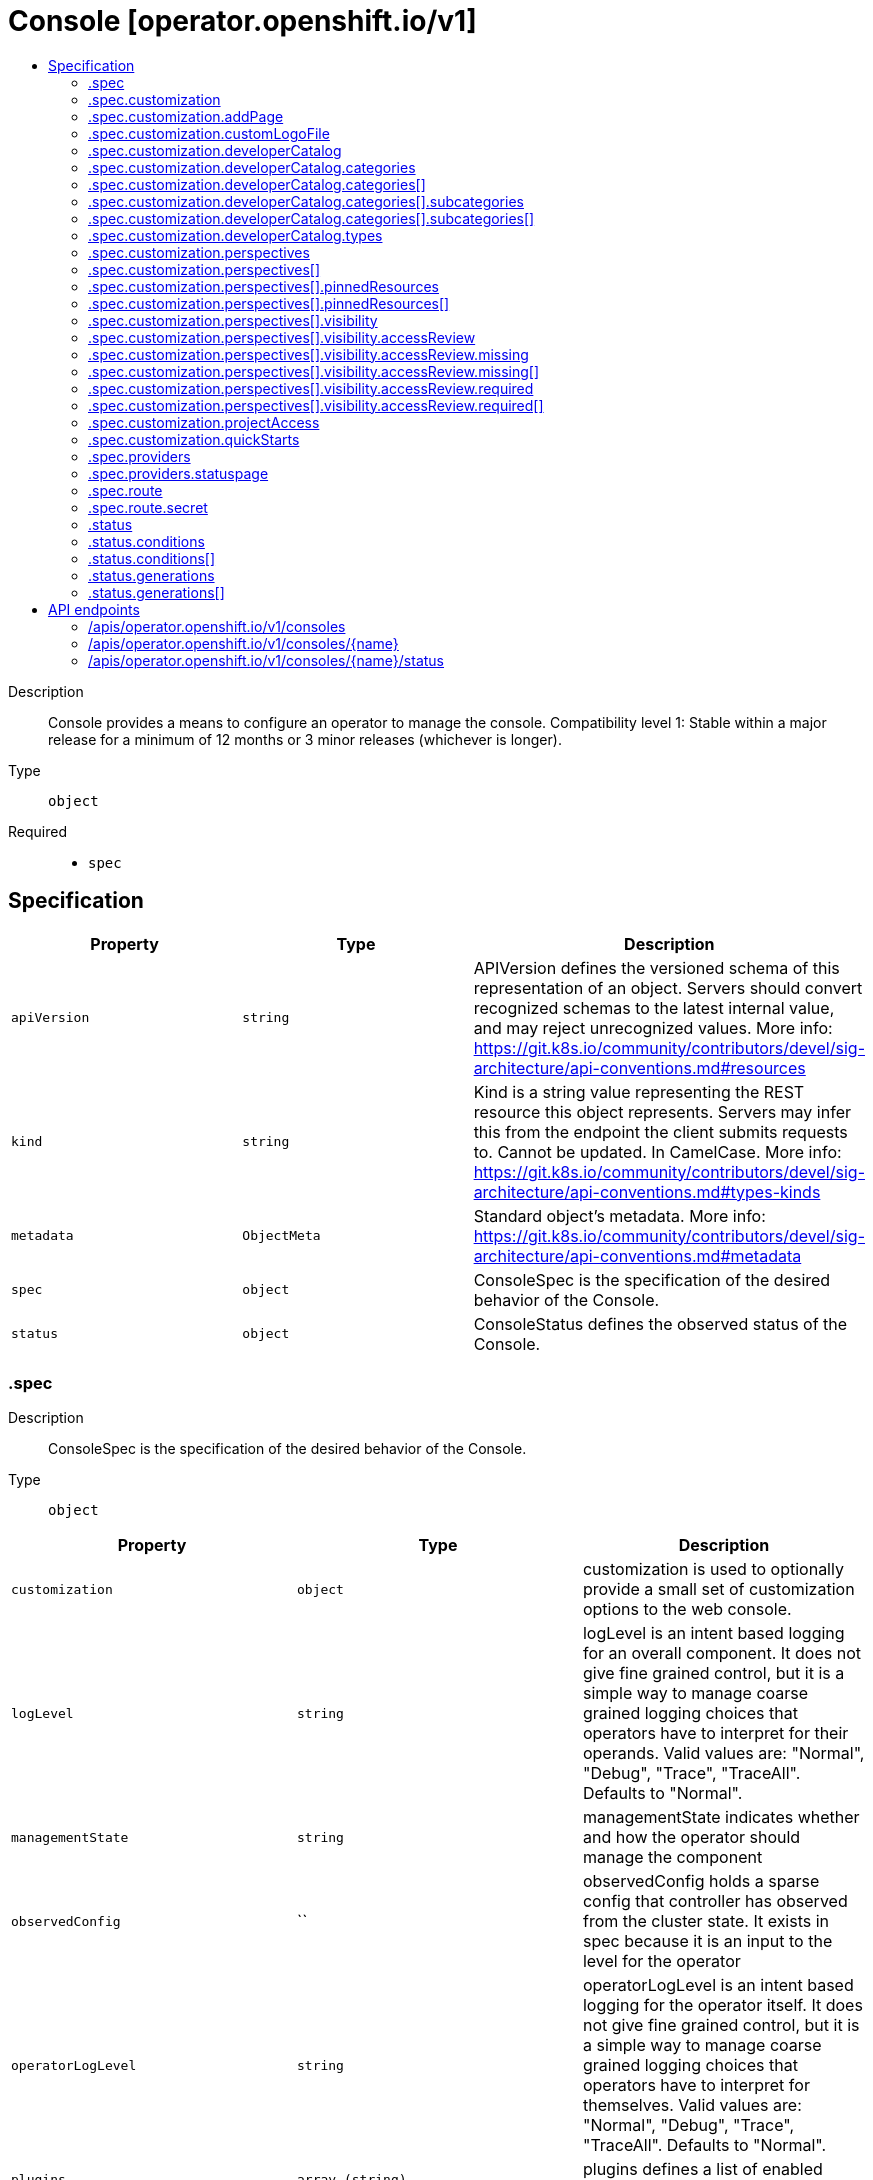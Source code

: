 // Automatically generated by 'openshift-apidocs-gen'. Do not edit.
:_mod-docs-content-type: ASSEMBLY
[id="console-operator-openshift-io-v1"]
= Console [operator.openshift.io/v1]
:toc: macro
:toc-title:

toc::[]


Description::
+
--
Console provides a means to configure an operator to manage the console.
 Compatibility level 1: Stable within a major release for a minimum of 12 months or 3 minor releases (whichever is longer).
--

Type::
  `object`

Required::
  - `spec`


== Specification

[cols="1,1,1",options="header"]
|===
| Property | Type | Description

| `apiVersion`
| `string`
| APIVersion defines the versioned schema of this representation of an object. Servers should convert recognized schemas to the latest internal value, and may reject unrecognized values. More info: https://git.k8s.io/community/contributors/devel/sig-architecture/api-conventions.md#resources

| `kind`
| `string`
| Kind is a string value representing the REST resource this object represents. Servers may infer this from the endpoint the client submits requests to. Cannot be updated. In CamelCase. More info: https://git.k8s.io/community/contributors/devel/sig-architecture/api-conventions.md#types-kinds

| `metadata`
| `ObjectMeta`
| Standard object's metadata. More info: https://git.k8s.io/community/contributors/devel/sig-architecture/api-conventions.md#metadata

| `spec`
| `object`
| ConsoleSpec is the specification of the desired behavior of the Console.

| `status`
| `object`
| ConsoleStatus defines the observed status of the Console.

|===
=== .spec
Description::
+
--
ConsoleSpec is the specification of the desired behavior of the Console.
--

Type::
  `object`




[cols="1,1,1",options="header"]
|===
| Property | Type | Description

| `customization`
| `object`
| customization is used to optionally provide a small set of customization options to the web console.

| `logLevel`
| `string`
| logLevel is an intent based logging for an overall component.  It does not give fine grained control, but it is a simple way to manage coarse grained logging choices that operators have to interpret for their operands.
 Valid values are: "Normal", "Debug", "Trace", "TraceAll". Defaults to "Normal".

| `managementState`
| `string`
| managementState indicates whether and how the operator should manage the component

| `observedConfig`
| ``
| observedConfig holds a sparse config that controller has observed from the cluster state.  It exists in spec because it is an input to the level for the operator

| `operatorLogLevel`
| `string`
| operatorLogLevel is an intent based logging for the operator itself.  It does not give fine grained control, but it is a simple way to manage coarse grained logging choices that operators have to interpret for themselves.
 Valid values are: "Normal", "Debug", "Trace", "TraceAll". Defaults to "Normal".

| `plugins`
| `array (string)`
| plugins defines a list of enabled console plugin names.

| `providers`
| `object`
| providers contains configuration for using specific service providers.

| `route`
| `object`
| route contains hostname and secret reference that contains the serving certificate. If a custom route is specified, a new route will be created with the provided hostname, under which console will be available. In case of custom hostname uses the default routing suffix of the cluster, the Secret specification for a serving certificate will not be needed. In case of custom hostname points to an arbitrary domain, manual DNS configurations steps are necessary. The default console route will be maintained to reserve the default hostname for console if the custom route is removed. If not specified, default route will be used. DEPRECATED

| `unsupportedConfigOverrides`
| ``
| unsupportedConfigOverrides overrides the final configuration that was computed by the operator. Red Hat does not support the use of this field. Misuse of this field could lead to unexpected behavior or conflict with other configuration options. Seek guidance from the Red Hat support before using this field. Use of this property blocks cluster upgrades, it must be removed before upgrading your cluster.

|===
=== .spec.customization
Description::
+
--
customization is used to optionally provide a small set of customization options to the web console.
--

Type::
  `object`




[cols="1,1,1",options="header"]
|===
| Property | Type | Description

| `addPage`
| `object`
| addPage allows customizing actions on the Add page in developer perspective.

| `brand`
| `string`
| brand is the default branding of the web console which can be overridden by providing the brand field.  There is a limited set of specific brand options. This field controls elements of the console such as the logo. Invalid value will prevent a console rollout.

| `customLogoFile`
| `object`
| customLogoFile replaces the default OpenShift logo in the masthead and about dialog. It is a reference to a ConfigMap in the openshift-config namespace. This can be created with a command like 'oc create configmap custom-logo --from-file=/path/to/file -n openshift-config'. Image size must be less than 1 MB due to constraints on the ConfigMap size. The ConfigMap key should include a file extension so that the console serves the file with the correct MIME type. Recommended logo specifications: Dimensions: Max height of 68px and max width of 200px SVG format preferred

| `customProductName`
| `string`
| customProductName is the name that will be displayed in page titles, logo alt text, and the about dialog instead of the normal OpenShift product name.

| `developerCatalog`
| `object`
| developerCatalog allows to configure the shown developer catalog categories (filters) and types (sub-catalogs).

| `documentationBaseURL`
| `string`
| documentationBaseURL links to external documentation are shown in various sections of the web console.  Providing documentationBaseURL will override the default documentation URL. Invalid value will prevent a console rollout.

| `perspectives`
| `array`
| perspectives allows enabling/disabling of perspective(s) that user can see in the Perspective switcher dropdown.

| `perspectives[]`
| `object`
| Perspective defines a perspective that cluster admins want to show/hide in the perspective switcher dropdown

| `projectAccess`
| `object`
| projectAccess allows customizing the available list of ClusterRoles in the Developer perspective Project access page which can be used by a project admin to specify roles to other users and restrict access within the project. If set, the list will replace the default ClusterRole options.

| `quickStarts`
| `object`
| quickStarts allows customization of available ConsoleQuickStart resources in console.

|===
=== .spec.customization.addPage
Description::
+
--
addPage allows customizing actions on the Add page in developer perspective.
--

Type::
  `object`




[cols="1,1,1",options="header"]
|===
| Property | Type | Description

| `disabledActions`
| `array (string)`
| disabledActions is a list of actions that are not shown to users. Each action in the list is represented by its ID.

|===
=== .spec.customization.customLogoFile
Description::
+
--
customLogoFile replaces the default OpenShift logo in the masthead and about dialog. It is a reference to a ConfigMap in the openshift-config namespace. This can be created with a command like 'oc create configmap custom-logo --from-file=/path/to/file -n openshift-config'. Image size must be less than 1 MB due to constraints on the ConfigMap size. The ConfigMap key should include a file extension so that the console serves the file with the correct MIME type. Recommended logo specifications: Dimensions: Max height of 68px and max width of 200px SVG format preferred
--

Type::
  `object`




[cols="1,1,1",options="header"]
|===
| Property | Type | Description

| `key`
| `string`
| Key allows pointing to a specific key/value inside of the configmap.  This is useful for logical file references.

| `name`
| `string`
|

|===
=== .spec.customization.developerCatalog
Description::
+
--
developerCatalog allows to configure the shown developer catalog categories (filters) and types (sub-catalogs).
--

Type::
  `object`




[cols="1,1,1",options="header"]
|===
| Property | Type | Description

| `categories`
| `array`
| categories which are shown in the developer catalog.

| `categories[]`
| `object`
| DeveloperConsoleCatalogCategory for the developer console catalog.

| `types`
| `object`
| types allows enabling or disabling of sub-catalog types that user can see in the Developer catalog. When omitted, all the sub-catalog types will be shown.

|===
=== .spec.customization.developerCatalog.categories
Description::
+
--
categories which are shown in the developer catalog.
--

Type::
  `array`




=== .spec.customization.developerCatalog.categories[]
Description::
+
--
DeveloperConsoleCatalogCategory for the developer console catalog.
--

Type::
  `object`

Required::
  - `id`
  - `label`



[cols="1,1,1",options="header"]
|===
| Property | Type | Description

| `id`
| `string`
| ID is an identifier used in the URL to enable deep linking in console. ID is required and must have 1-32 URL safe (A-Z, a-z, 0-9, - and _) characters.

| `label`
| `string`
| label defines a category display label. It is required and must have 1-64 characters.

| `subcategories`
| `array`
| subcategories defines a list of child categories.

| `subcategories[]`
| `object`
| DeveloperConsoleCatalogCategoryMeta are the key identifiers of a developer catalog category.

| `tags`
| `array (string)`
| tags is a list of strings that will match the category. A selected category show all items which has at least one overlapping tag between category and item.

|===
=== .spec.customization.developerCatalog.categories[].subcategories
Description::
+
--
subcategories defines a list of child categories.
--

Type::
  `array`




=== .spec.customization.developerCatalog.categories[].subcategories[]
Description::
+
--
DeveloperConsoleCatalogCategoryMeta are the key identifiers of a developer catalog category.
--

Type::
  `object`

Required::
  - `id`
  - `label`



[cols="1,1,1",options="header"]
|===
| Property | Type | Description

| `id`
| `string`
| ID is an identifier used in the URL to enable deep linking in console. ID is required and must have 1-32 URL safe (A-Z, a-z, 0-9, - and _) characters.

| `label`
| `string`
| label defines a category display label. It is required and must have 1-64 characters.

| `tags`
| `array (string)`
| tags is a list of strings that will match the category. A selected category show all items which has at least one overlapping tag between category and item.

|===
=== .spec.customization.developerCatalog.types
Description::
+
--
types allows enabling or disabling of sub-catalog types that user can see in the Developer catalog. When omitted, all the sub-catalog types will be shown.
--

Type::
  `object`

Required::
  - `state`



[cols="1,1,1",options="header"]
|===
| Property | Type | Description

| `disabled`
| `array (string)`
| disabled is a list of developer catalog types (sub-catalogs IDs) that are not shown to users. Types (sub-catalogs) are added via console plugins, the available types (sub-catalog IDs) are available in the console on the cluster configuration page, or when editing the YAML in the console. Example: "Devfile", "HelmChart", "BuilderImage" If the list is empty or all the available sub-catalog types are added, then the complete developer catalog should be hidden.

| `enabled`
| `array (string)`
| enabled is a list of developer catalog types (sub-catalogs IDs) that will be shown to users. Types (sub-catalogs) are added via console plugins, the available types (sub-catalog IDs) are available in the console on the cluster configuration page, or when editing the YAML in the console. Example: "Devfile", "HelmChart", "BuilderImage" If the list is non-empty, a new type will not be shown to the user until it is added to list. If the list is empty the complete developer catalog will be shown.

| `state`
| `string`
| state defines if a list of catalog types should be enabled or disabled.

|===
=== .spec.customization.perspectives
Description::
+
--
perspectives allows enabling/disabling of perspective(s) that user can see in the Perspective switcher dropdown.
--

Type::
  `array`




=== .spec.customization.perspectives[]
Description::
+
--
Perspective defines a perspective that cluster admins want to show/hide in the perspective switcher dropdown
--

Type::
  `object`

Required::
  - `id`
  - `visibility`



[cols="1,1,1",options="header"]
|===
| Property | Type | Description

| `id`
| `string`
| id defines the id of the perspective. Example: "dev", "admin". The available perspective ids can be found in the code snippet section next to the yaml editor. Incorrect or unknown ids will be ignored.

| `pinnedResources`
| `array`
| pinnedResources defines the list of default pinned resources that users will see on the perspective navigation if they have not customized these pinned resources themselves. The list of available Kubernetes resources could be read via `kubectl api-resources`. The console will also provide a configuration UI and a YAML snippet that will list the available resources that can be pinned to the navigation. Incorrect or unknown resources will be ignored.

| `pinnedResources[]`
| `object`
| PinnedResourceReference includes the group, version and type of resource

| `visibility`
| `object`
| visibility defines the state of perspective along with access review checks if needed for that perspective.

|===
=== .spec.customization.perspectives[].pinnedResources
Description::
+
--
pinnedResources defines the list of default pinned resources that users will see on the perspective navigation if they have not customized these pinned resources themselves. The list of available Kubernetes resources could be read via `kubectl api-resources`. The console will also provide a configuration UI and a YAML snippet that will list the available resources that can be pinned to the navigation. Incorrect or unknown resources will be ignored.
--

Type::
  `array`




=== .spec.customization.perspectives[].pinnedResources[]
Description::
+
--
PinnedResourceReference includes the group, version and type of resource
--

Type::
  `object`

Required::
  - `group`
  - `resource`
  - `version`



[cols="1,1,1",options="header"]
|===
| Property | Type | Description

| `group`
| `string`
| group is the API Group of the Resource. Enter empty string for the core group. This value should consist of only lowercase alphanumeric characters, hyphens and periods. Example: "", "apps", "build.openshift.io", etc.

| `resource`
| `string`
| resource is the type that is being referenced. It is normally the plural form of the resource kind in lowercase. This value should consist of only lowercase alphanumeric characters and hyphens. Example: "deployments", "deploymentconfigs", "pods", etc.

| `version`
| `string`
| version is the API Version of the Resource. This value should consist of only lowercase alphanumeric characters. Example: "v1", "v1beta1", etc.

|===
=== .spec.customization.perspectives[].visibility
Description::
+
--
visibility defines the state of perspective along with access review checks if needed for that perspective.
--

Type::
  `object`

Required::
  - `state`



[cols="1,1,1",options="header"]
|===
| Property | Type | Description

| `accessReview`
| `object`
| accessReview defines required and missing access review checks.

| `state`
| `string`
| state defines the perspective is enabled or disabled or access review check is required.

|===
=== .spec.customization.perspectives[].visibility.accessReview
Description::
+
--
accessReview defines required and missing access review checks.
--

Type::
  `object`




[cols="1,1,1",options="header"]
|===
| Property | Type | Description

| `missing`
| `array`
| missing defines a list of permission checks. The perspective will only be shown when at least one check fails. When omitted, the access review is skipped and the perspective will not be shown unless it is required to do so based on the configuration of the required access review list.

| `missing[]`
| `object`
| ResourceAttributes includes the authorization attributes available for resource requests to the Authorizer interface

| `required`
| `array`
| required defines a list of permission checks. The perspective will only be shown when all checks are successful. When omitted, the access review is skipped and the perspective will not be shown unless it is required to do so based on the configuration of the missing access review list.

| `required[]`
| `object`
| ResourceAttributes includes the authorization attributes available for resource requests to the Authorizer interface

|===
=== .spec.customization.perspectives[].visibility.accessReview.missing
Description::
+
--
missing defines a list of permission checks. The perspective will only be shown when at least one check fails. When omitted, the access review is skipped and the perspective will not be shown unless it is required to do so based on the configuration of the required access review list.
--

Type::
  `array`




=== .spec.customization.perspectives[].visibility.accessReview.missing[]
Description::
+
--
ResourceAttributes includes the authorization attributes available for resource requests to the Authorizer interface
--

Type::
  `object`




[cols="1,1,1",options="header"]
|===
| Property | Type | Description

| `group`
| `string`
| Group is the API Group of the Resource.  "*" means all.

| `name`
| `string`
| Name is the name of the resource being requested for a "get" or deleted for a "delete". "" (empty) means all.

| `namespace`
| `string`
| Namespace is the namespace of the action being requested.  Currently, there is no distinction between no namespace and all namespaces "" (empty) is defaulted for LocalSubjectAccessReviews "" (empty) is empty for cluster-scoped resources "" (empty) means "all" for namespace scoped resources from a SubjectAccessReview or SelfSubjectAccessReview

| `resource`
| `string`
| Resource is one of the existing resource types.  "*" means all.

| `subresource`
| `string`
| Subresource is one of the existing resource types.  "" means none.

| `verb`
| `string`
| Verb is a kubernetes resource API verb, like: get, list, watch, create, update, delete, proxy.  "*" means all.

| `version`
| `string`
| Version is the API Version of the Resource.  "*" means all.

|===
=== .spec.customization.perspectives[].visibility.accessReview.required
Description::
+
--
required defines a list of permission checks. The perspective will only be shown when all checks are successful. When omitted, the access review is skipped and the perspective will not be shown unless it is required to do so based on the configuration of the missing access review list.
--

Type::
  `array`




=== .spec.customization.perspectives[].visibility.accessReview.required[]
Description::
+
--
ResourceAttributes includes the authorization attributes available for resource requests to the Authorizer interface
--

Type::
  `object`




[cols="1,1,1",options="header"]
|===
| Property | Type | Description

| `group`
| `string`
| Group is the API Group of the Resource.  "*" means all.

| `name`
| `string`
| Name is the name of the resource being requested for a "get" or deleted for a "delete". "" (empty) means all.

| `namespace`
| `string`
| Namespace is the namespace of the action being requested.  Currently, there is no distinction between no namespace and all namespaces "" (empty) is defaulted for LocalSubjectAccessReviews "" (empty) is empty for cluster-scoped resources "" (empty) means "all" for namespace scoped resources from a SubjectAccessReview or SelfSubjectAccessReview

| `resource`
| `string`
| Resource is one of the existing resource types.  "*" means all.

| `subresource`
| `string`
| Subresource is one of the existing resource types.  "" means none.

| `verb`
| `string`
| Verb is a kubernetes resource API verb, like: get, list, watch, create, update, delete, proxy.  "*" means all.

| `version`
| `string`
| Version is the API Version of the Resource.  "*" means all.

|===
=== .spec.customization.projectAccess
Description::
+
--
projectAccess allows customizing the available list of ClusterRoles in the Developer perspective Project access page which can be used by a project admin to specify roles to other users and restrict access within the project. If set, the list will replace the default ClusterRole options.
--

Type::
  `object`




[cols="1,1,1",options="header"]
|===
| Property | Type | Description

| `availableClusterRoles`
| `array (string)`
| availableClusterRoles is the list of ClusterRole names that are assignable to users through the project access tab.

|===
=== .spec.customization.quickStarts
Description::
+
--
quickStarts allows customization of available ConsoleQuickStart resources in console.
--

Type::
  `object`




[cols="1,1,1",options="header"]
|===
| Property | Type | Description

| `disabled`
| `array (string)`
| disabled is a list of ConsoleQuickStart resource names that are not shown to users.

|===
=== .spec.providers
Description::
+
--
providers contains configuration for using specific service providers.
--

Type::
  `object`




[cols="1,1,1",options="header"]
|===
| Property | Type | Description

| `statuspage`
| `object`
| statuspage contains ID for statuspage.io page that provides status info about.

|===
=== .spec.providers.statuspage
Description::
+
--
statuspage contains ID for statuspage.io page that provides status info about.
--

Type::
  `object`




[cols="1,1,1",options="header"]
|===
| Property | Type | Description

| `pageID`
| `string`
| pageID is the unique ID assigned by Statuspage for your page. This must be a public page.

|===
=== .spec.route
Description::
+
--
route contains hostname and secret reference that contains the serving certificate. If a custom route is specified, a new route will be created with the provided hostname, under which console will be available. In case of custom hostname uses the default routing suffix of the cluster, the Secret specification for a serving certificate will not be needed. In case of custom hostname points to an arbitrary domain, manual DNS configurations steps are necessary. The default console route will be maintained to reserve the default hostname for console if the custom route is removed. If not specified, default route will be used. DEPRECATED
--

Type::
  `object`




[cols="1,1,1",options="header"]
|===
| Property | Type | Description

| `hostname`
| `string`
| hostname is the desired custom domain under which console will be available.

| `secret`
| `object`
| secret points to secret in the openshift-config namespace that contains custom certificate and key and needs to be created manually by the cluster admin. Referenced Secret is required to contain following key value pairs: - "tls.crt" - to specifies custom certificate - "tls.key" - to specifies private key of the custom certificate If the custom hostname uses the default routing suffix of the cluster, the Secret specification for a serving certificate will not be needed.

|===
=== .spec.route.secret
Description::
+
--
secret points to secret in the openshift-config namespace that contains custom certificate and key and needs to be created manually by the cluster admin. Referenced Secret is required to contain following key value pairs: - "tls.crt" - to specifies custom certificate - "tls.key" - to specifies private key of the custom certificate If the custom hostname uses the default routing suffix of the cluster, the Secret specification for a serving certificate will not be needed.
--

Type::
  `object`

Required::
  - `name`



[cols="1,1,1",options="header"]
|===
| Property | Type | Description

| `name`
| `string`
| name is the metadata.name of the referenced secret

|===
=== .status
Description::
+
--
ConsoleStatus defines the observed status of the Console.
--

Type::
  `object`




[cols="1,1,1",options="header"]
|===
| Property | Type | Description

| `conditions`
| `array`
| conditions is a list of conditions and their status

| `conditions[]`
| `object`
| OperatorCondition is just the standard condition fields.

| `generations`
| `array`
| generations are used to determine when an item needs to be reconciled or has changed in a way that needs a reaction.

| `generations[]`
| `object`
| GenerationStatus keeps track of the generation for a given resource so that decisions about forced updates can be made.

| `observedGeneration`
| `integer`
| observedGeneration is the last generation change you've dealt with

| `readyReplicas`
| `integer`
| readyReplicas indicates how many replicas are ready and at the desired state

| `version`
| `string`
| version is the level this availability applies to

|===
=== .status.conditions
Description::
+
--
conditions is a list of conditions and their status
--

Type::
  `array`




=== .status.conditions[]
Description::
+
--
OperatorCondition is just the standard condition fields.
--

Type::
  `object`




[cols="1,1,1",options="header"]
|===
| Property | Type | Description

| `lastTransitionTime`
| `string`
|

| `message`
| `string`
|

| `reason`
| `string`
|

| `status`
| `string`
|

| `type`
| `string`
|

|===
=== .status.generations
Description::
+
--
generations are used to determine when an item needs to be reconciled or has changed in a way that needs a reaction.
--

Type::
  `array`




=== .status.generations[]
Description::
+
--
GenerationStatus keeps track of the generation for a given resource so that decisions about forced updates can be made.
--

Type::
  `object`




[cols="1,1,1",options="header"]
|===
| Property | Type | Description

| `group`
| `string`
| group is the group of the thing you're tracking

| `hash`
| `string`
| hash is an optional field set for resources without generation that are content sensitive like secrets and configmaps

| `lastGeneration`
| `integer`
| lastGeneration is the last generation of the workload controller involved

| `name`
| `string`
| name is the name of the thing you're tracking

| `namespace`
| `string`
| namespace is where the thing you're tracking is

| `resource`
| `string`
| resource is the resource type of the thing you're tracking

|===

== API endpoints

The following API endpoints are available:

* `/apis/operator.openshift.io/v1/consoles`
- `DELETE`: delete collection of Console
- `GET`: list objects of kind Console
- `POST`: create a Console
* `/apis/operator.openshift.io/v1/consoles/{name}`
- `DELETE`: delete a Console
- `GET`: read the specified Console
- `PATCH`: partially update the specified Console
- `PUT`: replace the specified Console
* `/apis/operator.openshift.io/v1/consoles/{name}/status`
- `GET`: read status of the specified Console
- `PATCH`: partially update status of the specified Console
- `PUT`: replace status of the specified Console


=== /apis/operator.openshift.io/v1/consoles


.Global query parameters
[cols="1,1,2",options="header"]
|===
| Parameter | Type | Description
| `pretty`
| `string`
| If 'true', then the output is pretty printed.
|===

HTTP method::
  `DELETE`

Description::
  delete collection of Console


.Query parameters
[cols="1,1,2",options="header"]
|===
| Parameter | Type | Description
| `allowWatchBookmarks`
| `boolean`
| allowWatchBookmarks requests watch events with type "BOOKMARK". Servers that do not implement bookmarks may ignore this flag and bookmarks are sent at the server's discretion. Clients should not assume bookmarks are returned at any specific interval, nor may they assume the server will send any BOOKMARK event during a session. If this is not a watch, this field is ignored.
| `continue`
| `string`
| The continue option should be set when retrieving more results from the server. Since this value is server defined, clients may only use the continue value from a previous query result with identical query parameters (except for the value of continue) and the server may reject a continue value it does not recognize. If the specified continue value is no longer valid whether due to expiration (generally five to fifteen minutes) or a configuration change on the server, the server will respond with a 410 ResourceExpired error together with a continue token. If the client needs a consistent list, it must restart their list without the continue field. Otherwise, the client may send another list request with the token received with the 410 error, the server will respond with a list starting from the next key, but from the latest snapshot, which is inconsistent from the previous list results - objects that are created, modified, or deleted after the first list request will be included in the response, as long as their keys are after the "next key".

This field is not supported when watch is true. Clients may start a watch from the last resourceVersion value returned by the server and not miss any modifications.
| `fieldSelector`
| `string`
| A selector to restrict the list of returned objects by their fields. Defaults to everything.
| `labelSelector`
| `string`
| A selector to restrict the list of returned objects by their labels. Defaults to everything.
| `limit`
| `integer`
| limit is a maximum number of responses to return for a list call. If more items exist, the server will set the `continue` field on the list metadata to a value that can be used with the same initial query to retrieve the next set of results. Setting a limit may return fewer than the requested amount of items (up to zero items) in the event all requested objects are filtered out and clients should only use the presence of the continue field to determine whether more results are available. Servers may choose not to support the limit argument and will return all of the available results. If limit is specified and the continue field is empty, clients may assume that no more results are available. This field is not supported if watch is true.

The server guarantees that the objects returned when using continue will be identical to issuing a single list call without a limit - that is, no objects created, modified, or deleted after the first request is issued will be included in any subsequent continued requests. This is sometimes referred to as a consistent snapshot, and ensures that a client that is using limit to receive smaller chunks of a very large result can ensure they see all possible objects. If objects are updated during a chunked list the version of the object that was present at the time the first list result was calculated is returned.
| `resourceVersion`
| `string`
| resourceVersion sets a constraint on what resource versions a request may be served from. See https://kubernetes.io/docs/reference/using-api/api-concepts/#resource-versions for details.

Defaults to unset
| `resourceVersionMatch`
| `string`
| resourceVersionMatch determines how resourceVersion is applied to list calls. It is highly recommended that resourceVersionMatch be set for list calls where resourceVersion is set See https://kubernetes.io/docs/reference/using-api/api-concepts/#resource-versions for details.

Defaults to unset
| `sendInitialEvents`
| `boolean`
| `sendInitialEvents=true` may be set together with `watch=true`. In that case, the watch stream will begin with synthetic events to produce the current state of objects in the collection. Once all such events have been sent, a synthetic "Bookmark" event  will be sent. The bookmark will report the ResourceVersion (RV) corresponding to the set of objects, and be marked with `"k8s.io/initial-events-end": "true"` annotation. Afterwards, the watch stream will proceed as usual, sending watch events corresponding to changes (subsequent to the RV) to objects watched.

When `sendInitialEvents` option is set, we require `resourceVersionMatch` option to also be set. The semantic of the watch request is as following: - `resourceVersionMatch` = NotOlderThan
  is interpreted as "data at least as new as the provided `resourceVersion`"
  and the bookmark event is send when the state is synced
  to a `resourceVersion` at least as fresh as the one provided by the ListOptions.
  If `resourceVersion` is unset, this is interpreted as "consistent read" and the
  bookmark event is send when the state is synced at least to the moment
  when request started being processed.
- `resourceVersionMatch` set to any other value or unset
  Invalid error is returned.

Defaults to true if `resourceVersion=""` or `resourceVersion="0"` (for backward compatibility reasons) and to false otherwise.
| `timeoutSeconds`
| `integer`
| Timeout for the list/watch call. This limits the duration of the call, regardless of any activity or inactivity.
| `watch`
| `boolean`
| Watch for changes to the described resources and return them as a stream of add, update, and remove notifications. Specify resourceVersion.
|===


.HTTP responses
[cols="1,1",options="header"]
|===
| HTTP code | Reponse body
| 200 - OK
| xref:../objects/index.adoc#io.k8s.apimachinery.pkg.apis.meta.v1.Status[`Status`] schema
| 401 - Unauthorized
| Empty
|===

HTTP method::
  `GET`

Description::
  list objects of kind Console


.Query parameters
[cols="1,1,2",options="header"]
|===
| Parameter | Type | Description
| `allowWatchBookmarks`
| `boolean`
| allowWatchBookmarks requests watch events with type "BOOKMARK". Servers that do not implement bookmarks may ignore this flag and bookmarks are sent at the server's discretion. Clients should not assume bookmarks are returned at any specific interval, nor may they assume the server will send any BOOKMARK event during a session. If this is not a watch, this field is ignored.
| `continue`
| `string`
| The continue option should be set when retrieving more results from the server. Since this value is server defined, clients may only use the continue value from a previous query result with identical query parameters (except for the value of continue) and the server may reject a continue value it does not recognize. If the specified continue value is no longer valid whether due to expiration (generally five to fifteen minutes) or a configuration change on the server, the server will respond with a 410 ResourceExpired error together with a continue token. If the client needs a consistent list, it must restart their list without the continue field. Otherwise, the client may send another list request with the token received with the 410 error, the server will respond with a list starting from the next key, but from the latest snapshot, which is inconsistent from the previous list results - objects that are created, modified, or deleted after the first list request will be included in the response, as long as their keys are after the "next key".

This field is not supported when watch is true. Clients may start a watch from the last resourceVersion value returned by the server and not miss any modifications.
| `fieldSelector`
| `string`
| A selector to restrict the list of returned objects by their fields. Defaults to everything.
| `labelSelector`
| `string`
| A selector to restrict the list of returned objects by their labels. Defaults to everything.
| `limit`
| `integer`
| limit is a maximum number of responses to return for a list call. If more items exist, the server will set the `continue` field on the list metadata to a value that can be used with the same initial query to retrieve the next set of results. Setting a limit may return fewer than the requested amount of items (up to zero items) in the event all requested objects are filtered out and clients should only use the presence of the continue field to determine whether more results are available. Servers may choose not to support the limit argument and will return all of the available results. If limit is specified and the continue field is empty, clients may assume that no more results are available. This field is not supported if watch is true.

The server guarantees that the objects returned when using continue will be identical to issuing a single list call without a limit - that is, no objects created, modified, or deleted after the first request is issued will be included in any subsequent continued requests. This is sometimes referred to as a consistent snapshot, and ensures that a client that is using limit to receive smaller chunks of a very large result can ensure they see all possible objects. If objects are updated during a chunked list the version of the object that was present at the time the first list result was calculated is returned.
| `resourceVersion`
| `string`
| resourceVersion sets a constraint on what resource versions a request may be served from. See https://kubernetes.io/docs/reference/using-api/api-concepts/#resource-versions for details.

Defaults to unset
| `resourceVersionMatch`
| `string`
| resourceVersionMatch determines how resourceVersion is applied to list calls. It is highly recommended that resourceVersionMatch be set for list calls where resourceVersion is set See https://kubernetes.io/docs/reference/using-api/api-concepts/#resource-versions for details.

Defaults to unset
| `sendInitialEvents`
| `boolean`
| `sendInitialEvents=true` may be set together with `watch=true`. In that case, the watch stream will begin with synthetic events to produce the current state of objects in the collection. Once all such events have been sent, a synthetic "Bookmark" event  will be sent. The bookmark will report the ResourceVersion (RV) corresponding to the set of objects, and be marked with `"k8s.io/initial-events-end": "true"` annotation. Afterwards, the watch stream will proceed as usual, sending watch events corresponding to changes (subsequent to the RV) to objects watched.

When `sendInitialEvents` option is set, we require `resourceVersionMatch` option to also be set. The semantic of the watch request is as following: - `resourceVersionMatch` = NotOlderThan
  is interpreted as "data at least as new as the provided `resourceVersion`"
  and the bookmark event is send when the state is synced
  to a `resourceVersion` at least as fresh as the one provided by the ListOptions.
  If `resourceVersion` is unset, this is interpreted as "consistent read" and the
  bookmark event is send when the state is synced at least to the moment
  when request started being processed.
- `resourceVersionMatch` set to any other value or unset
  Invalid error is returned.

Defaults to true if `resourceVersion=""` or `resourceVersion="0"` (for backward compatibility reasons) and to false otherwise.
| `timeoutSeconds`
| `integer`
| Timeout for the list/watch call. This limits the duration of the call, regardless of any activity or inactivity.
| `watch`
| `boolean`
| Watch for changes to the described resources and return them as a stream of add, update, and remove notifications. Specify resourceVersion.
|===


.HTTP responses
[cols="1,1",options="header"]
|===
| HTTP code | Reponse body
| 200 - OK
| xref:../objects/index.adoc#io.openshift.operator.v1.ConsoleList[`ConsoleList`] schema
| 401 - Unauthorized
| Empty
|===

HTTP method::
  `POST`

Description::
  create a Console


.Query parameters
[cols="1,1,2",options="header"]
|===
| Parameter | Type | Description
| `dryRun`
| `string`
| When present, indicates that modifications should not be persisted. An invalid or unrecognized dryRun directive will result in an error response and no further processing of the request. Valid values are: - All: all dry run stages will be processed
| `fieldManager`
| `string`
| fieldManager is a name associated with the actor or entity that is making these changes. The value must be less than or 128 characters long, and only contain printable characters, as defined by https://golang.org/pkg/unicode/#IsPrint.
| `fieldValidation`
| `string`
| fieldValidation instructs the server on how to handle objects in the request (POST/PUT/PATCH) containing unknown or duplicate fields. Valid values are: - Ignore: This will ignore any unknown fields that are silently dropped from the object, and will ignore all but the last duplicate field that the decoder encounters. This is the default behavior prior to v1.23. - Warn: This will send a warning via the standard warning response header for each unknown field that is dropped from the object, and for each duplicate field that is encountered. The request will still succeed if there are no other errors, and will only persist the last of any duplicate fields. This is the default in v1.23+ - Strict: This will fail the request with a BadRequest error if any unknown fields would be dropped from the object, or if any duplicate fields are present. The error returned from the server will contain all unknown and duplicate fields encountered.
|===

.Body parameters
[cols="1,1,2",options="header"]
|===
| Parameter | Type | Description
| `body`
| xref:../operator_apis/console-operator-openshift-io-v1.adoc#console-operator-openshift-io-v1[`Console`] schema
|
|===

.HTTP responses
[cols="1,1",options="header"]
|===
| HTTP code | Reponse body
| 200 - OK
| xref:../operator_apis/console-operator-openshift-io-v1.adoc#console-operator-openshift-io-v1[`Console`] schema
| 201 - Created
| xref:../operator_apis/console-operator-openshift-io-v1.adoc#console-operator-openshift-io-v1[`Console`] schema
| 202 - Accepted
| xref:../operator_apis/console-operator-openshift-io-v1.adoc#console-operator-openshift-io-v1[`Console`] schema
| 401 - Unauthorized
| Empty
|===


=== /apis/operator.openshift.io/v1/consoles/{name}

.Global path parameters
[cols="1,1,2",options="header"]
|===
| Parameter | Type | Description
| `name`
| `string`
| name of the Console
|===

.Global query parameters
[cols="1,1,2",options="header"]
|===
| Parameter | Type | Description
| `pretty`
| `string`
| If 'true', then the output is pretty printed.
|===

HTTP method::
  `DELETE`

Description::
  delete a Console


.Query parameters
[cols="1,1,2",options="header"]
|===
| Parameter | Type | Description
| `dryRun`
| `string`
| When present, indicates that modifications should not be persisted. An invalid or unrecognized dryRun directive will result in an error response and no further processing of the request. Valid values are: - All: all dry run stages will be processed
| `gracePeriodSeconds`
| `integer`
| The duration in seconds before the object should be deleted. Value must be non-negative integer. The value zero indicates delete immediately. If this value is nil, the default grace period for the specified type will be used. Defaults to a per object value if not specified. zero means delete immediately.
| `orphanDependents`
| `boolean`
| Deprecated: please use the PropagationPolicy, this field will be deprecated in 1.7. Should the dependent objects be orphaned. If true/false, the "orphan" finalizer will be added to/removed from the object's finalizers list. Either this field or PropagationPolicy may be set, but not both.
| `propagationPolicy`
| `string`
| Whether and how garbage collection will be performed. Either this field or OrphanDependents may be set, but not both. The default policy is decided by the existing finalizer set in the metadata.finalizers and the resource-specific default policy. Acceptable values are: 'Orphan' - orphan the dependents; 'Background' - allow the garbage collector to delete the dependents in the background; 'Foreground' - a cascading policy that deletes all dependents in the foreground.
|===

.Body parameters
[cols="1,1,2",options="header"]
|===
| Parameter | Type | Description
| `body`
| xref:../objects/index.adoc#io.k8s.apimachinery.pkg.apis.meta.v1.DeleteOptions[`DeleteOptions`] schema
|
|===

.HTTP responses
[cols="1,1",options="header"]
|===
| HTTP code | Reponse body
| 200 - OK
| xref:../objects/index.adoc#io.k8s.apimachinery.pkg.apis.meta.v1.Status[`Status`] schema
| 202 - Accepted
| xref:../objects/index.adoc#io.k8s.apimachinery.pkg.apis.meta.v1.Status[`Status`] schema
| 401 - Unauthorized
| Empty
|===

HTTP method::
  `GET`

Description::
  read the specified Console


.Query parameters
[cols="1,1,2",options="header"]
|===
| Parameter | Type | Description
| `resourceVersion`
| `string`
| resourceVersion sets a constraint on what resource versions a request may be served from. See https://kubernetes.io/docs/reference/using-api/api-concepts/#resource-versions for details.

Defaults to unset
|===


.HTTP responses
[cols="1,1",options="header"]
|===
| HTTP code | Reponse body
| 200 - OK
| xref:../operator_apis/console-operator-openshift-io-v1.adoc#console-operator-openshift-io-v1[`Console`] schema
| 401 - Unauthorized
| Empty
|===

HTTP method::
  `PATCH`

Description::
  partially update the specified Console


.Query parameters
[cols="1,1,2",options="header"]
|===
| Parameter | Type | Description
| `dryRun`
| `string`
| When present, indicates that modifications should not be persisted. An invalid or unrecognized dryRun directive will result in an error response and no further processing of the request. Valid values are: - All: all dry run stages will be processed
| `fieldManager`
| `string`
| fieldManager is a name associated with the actor or entity that is making these changes. The value must be less than or 128 characters long, and only contain printable characters, as defined by https://golang.org/pkg/unicode/#IsPrint. This field is required for apply requests (application/apply-patch) but optional for non-apply patch types (JsonPatch, MergePatch, StrategicMergePatch).
| `fieldValidation`
| `string`
| fieldValidation instructs the server on how to handle objects in the request (POST/PUT/PATCH) containing unknown or duplicate fields. Valid values are: - Ignore: This will ignore any unknown fields that are silently dropped from the object, and will ignore all but the last duplicate field that the decoder encounters. This is the default behavior prior to v1.23. - Warn: This will send a warning via the standard warning response header for each unknown field that is dropped from the object, and for each duplicate field that is encountered. The request will still succeed if there are no other errors, and will only persist the last of any duplicate fields. This is the default in v1.23+ - Strict: This will fail the request with a BadRequest error if any unknown fields would be dropped from the object, or if any duplicate fields are present. The error returned from the server will contain all unknown and duplicate fields encountered.
| `force`
| `boolean`
| Force is going to "force" Apply requests. It means user will re-acquire conflicting fields owned by other people. Force flag must be unset for non-apply patch requests.
|===

.Body parameters
[cols="1,1,2",options="header"]
|===
| Parameter | Type | Description
| `body`
| xref:../objects/index.adoc#io.k8s.apimachinery.pkg.apis.meta.v1.Patch[`Patch`] schema
|
|===

.HTTP responses
[cols="1,1",options="header"]
|===
| HTTP code | Reponse body
| 200 - OK
| xref:../operator_apis/console-operator-openshift-io-v1.adoc#console-operator-openshift-io-v1[`Console`] schema
| 401 - Unauthorized
| Empty
|===

HTTP method::
  `PUT`

Description::
  replace the specified Console


.Query parameters
[cols="1,1,2",options="header"]
|===
| Parameter | Type | Description
| `dryRun`
| `string`
| When present, indicates that modifications should not be persisted. An invalid or unrecognized dryRun directive will result in an error response and no further processing of the request. Valid values are: - All: all dry run stages will be processed
| `fieldManager`
| `string`
| fieldManager is a name associated with the actor or entity that is making these changes. The value must be less than or 128 characters long, and only contain printable characters, as defined by https://golang.org/pkg/unicode/#IsPrint.
| `fieldValidation`
| `string`
| fieldValidation instructs the server on how to handle objects in the request (POST/PUT/PATCH) containing unknown or duplicate fields. Valid values are: - Ignore: This will ignore any unknown fields that are silently dropped from the object, and will ignore all but the last duplicate field that the decoder encounters. This is the default behavior prior to v1.23. - Warn: This will send a warning via the standard warning response header for each unknown field that is dropped from the object, and for each duplicate field that is encountered. The request will still succeed if there are no other errors, and will only persist the last of any duplicate fields. This is the default in v1.23+ - Strict: This will fail the request with a BadRequest error if any unknown fields would be dropped from the object, or if any duplicate fields are present. The error returned from the server will contain all unknown and duplicate fields encountered.
|===

.Body parameters
[cols="1,1,2",options="header"]
|===
| Parameter | Type | Description
| `body`
| xref:../operator_apis/console-operator-openshift-io-v1.adoc#console-operator-openshift-io-v1[`Console`] schema
|
|===

.HTTP responses
[cols="1,1",options="header"]
|===
| HTTP code | Reponse body
| 200 - OK
| xref:../operator_apis/console-operator-openshift-io-v1.adoc#console-operator-openshift-io-v1[`Console`] schema
| 201 - Created
| xref:../operator_apis/console-operator-openshift-io-v1.adoc#console-operator-openshift-io-v1[`Console`] schema
| 401 - Unauthorized
| Empty
|===


=== /apis/operator.openshift.io/v1/consoles/{name}/status

.Global path parameters
[cols="1,1,2",options="header"]
|===
| Parameter | Type | Description
| `name`
| `string`
| name of the Console
|===

.Global query parameters
[cols="1,1,2",options="header"]
|===
| Parameter | Type | Description
| `pretty`
| `string`
| If 'true', then the output is pretty printed.
|===

HTTP method::
  `GET`

Description::
  read status of the specified Console


.Query parameters
[cols="1,1,2",options="header"]
|===
| Parameter | Type | Description
| `resourceVersion`
| `string`
| resourceVersion sets a constraint on what resource versions a request may be served from. See https://kubernetes.io/docs/reference/using-api/api-concepts/#resource-versions for details.

Defaults to unset
|===


.HTTP responses
[cols="1,1",options="header"]
|===
| HTTP code | Reponse body
| 200 - OK
| xref:../operator_apis/console-operator-openshift-io-v1.adoc#console-operator-openshift-io-v1[`Console`] schema
| 401 - Unauthorized
| Empty
|===

HTTP method::
  `PATCH`

Description::
  partially update status of the specified Console


.Query parameters
[cols="1,1,2",options="header"]
|===
| Parameter | Type | Description
| `dryRun`
| `string`
| When present, indicates that modifications should not be persisted. An invalid or unrecognized dryRun directive will result in an error response and no further processing of the request. Valid values are: - All: all dry run stages will be processed
| `fieldManager`
| `string`
| fieldManager is a name associated with the actor or entity that is making these changes. The value must be less than or 128 characters long, and only contain printable characters, as defined by https://golang.org/pkg/unicode/#IsPrint. This field is required for apply requests (application/apply-patch) but optional for non-apply patch types (JsonPatch, MergePatch, StrategicMergePatch).
| `fieldValidation`
| `string`
| fieldValidation instructs the server on how to handle objects in the request (POST/PUT/PATCH) containing unknown or duplicate fields. Valid values are: - Ignore: This will ignore any unknown fields that are silently dropped from the object, and will ignore all but the last duplicate field that the decoder encounters. This is the default behavior prior to v1.23. - Warn: This will send a warning via the standard warning response header for each unknown field that is dropped from the object, and for each duplicate field that is encountered. The request will still succeed if there are no other errors, and will only persist the last of any duplicate fields. This is the default in v1.23+ - Strict: This will fail the request with a BadRequest error if any unknown fields would be dropped from the object, or if any duplicate fields are present. The error returned from the server will contain all unknown and duplicate fields encountered.
| `force`
| `boolean`
| Force is going to "force" Apply requests. It means user will re-acquire conflicting fields owned by other people. Force flag must be unset for non-apply patch requests.
|===

.Body parameters
[cols="1,1,2",options="header"]
|===
| Parameter | Type | Description
| `body`
| xref:../objects/index.adoc#io.k8s.apimachinery.pkg.apis.meta.v1.Patch[`Patch`] schema
|
|===

.HTTP responses
[cols="1,1",options="header"]
|===
| HTTP code | Reponse body
| 200 - OK
| xref:../operator_apis/console-operator-openshift-io-v1.adoc#console-operator-openshift-io-v1[`Console`] schema
| 401 - Unauthorized
| Empty
|===

HTTP method::
  `PUT`

Description::
  replace status of the specified Console


.Query parameters
[cols="1,1,2",options="header"]
|===
| Parameter | Type | Description
| `dryRun`
| `string`
| When present, indicates that modifications should not be persisted. An invalid or unrecognized dryRun directive will result in an error response and no further processing of the request. Valid values are: - All: all dry run stages will be processed
| `fieldManager`
| `string`
| fieldManager is a name associated with the actor or entity that is making these changes. The value must be less than or 128 characters long, and only contain printable characters, as defined by https://golang.org/pkg/unicode/#IsPrint.
| `fieldValidation`
| `string`
| fieldValidation instructs the server on how to handle objects in the request (POST/PUT/PATCH) containing unknown or duplicate fields. Valid values are: - Ignore: This will ignore any unknown fields that are silently dropped from the object, and will ignore all but the last duplicate field that the decoder encounters. This is the default behavior prior to v1.23. - Warn: This will send a warning via the standard warning response header for each unknown field that is dropped from the object, and for each duplicate field that is encountered. The request will still succeed if there are no other errors, and will only persist the last of any duplicate fields. This is the default in v1.23+ - Strict: This will fail the request with a BadRequest error if any unknown fields would be dropped from the object, or if any duplicate fields are present. The error returned from the server will contain all unknown and duplicate fields encountered.
|===

.Body parameters
[cols="1,1,2",options="header"]
|===
| Parameter | Type | Description
| `body`
| xref:../operator_apis/console-operator-openshift-io-v1.adoc#console-operator-openshift-io-v1[`Console`] schema
|
|===

.HTTP responses
[cols="1,1",options="header"]
|===
| HTTP code | Reponse body
| 200 - OK
| xref:../operator_apis/console-operator-openshift-io-v1.adoc#console-operator-openshift-io-v1[`Console`] schema
| 201 - Created
| xref:../operator_apis/console-operator-openshift-io-v1.adoc#console-operator-openshift-io-v1[`Console`] schema
| 401 - Unauthorized
| Empty
|===


